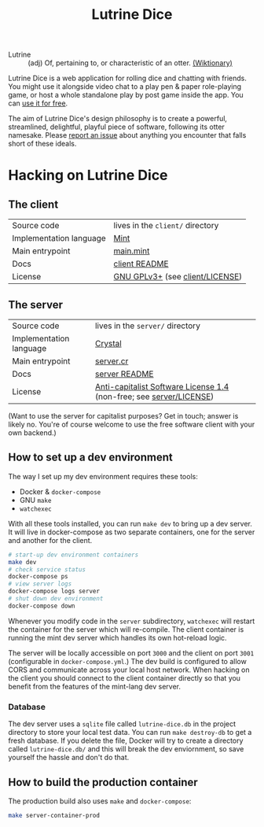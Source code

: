 #+TITLE: Lutrine Dice

- Lutrine :: (adj) Of, pertaining to, or characteristic of an otter. [[https://en.wiktionary.org/wiki/lutrine][(Wiktionary)]]

Lutrine Dice is a web application for rolling dice and chatting with friends. You might use it alongside video chat to a play pen & paper role-playing game, or host a whole standalone play by post game inside the app. You can [[https://dice.next.lutrine.com][use it for free]].

The aim of Lutrine Dice's design philosophy is to create a powerful, streamlined, delightful, playful piece of software, following its otter namesake. Please [[https://github.com/ryanprior/lutrine-dice/issues/new/choose][report an issue]] about anything you encounter that falls short of these ideals.

* Hacking on Lutrine Dice

** The client

| Source code             | lives in the =client/= directory |
| Implementation language | [[https://www.mint-lang.com/][Mint]]                             |
| Main entrypoint         | [[file:client/source/Main.mint][main.mint]]                        |
| Docs                    | [[file:client/README.org][client README]]                    |
| License                 | [[https://www.gnu.org/licenses/gpl-3.0.en.html][GNU GPLv3+]] (see [[file:client/LICENSE][client/LICENSE]])  |

** The server

| Source code             | lives in the =server/= directory                                    |
| Implementation language | [[https://crystal-lang.org/][Crystal]]                                                             |
| Main entrypoint         | [[file:server/src/server.cr][server.cr]]                                                           |
| Docs                    | [[file:server/README.md][server README]]                                                       |
| License                 | [[https://anticapitalist.software/][Anti-capitalist Software License 1.4]] (non-free; see [[file:server/LICENSE][server/LICENSE]]) |

(Want to use the server for capitalist purposes? Get in touch; answer is likely no. You're of course welcome to use the free software client with your own backend.)

** How to set up a dev environment

The way I set up my dev environment requires these tools:
- Docker & =docker-compose=
- GNU =make=
- =watchexec=

With all these tools installed, you can run ~make dev~ to bring up a dev server. It will live in docker-compose as two separate containers, one for the server and another for the client.

#+begin_src bash
  # start-up dev environment containers
  make dev
  # check service status
  docker-compose ps
  # view server logs
  docker-compose logs server
  # shut down dev environment
  docker-compose down
#+end_src

Whenever you modify code in the =server= subdirectory, =watchexec= will restart the container for the server which will re-compile. The client container is running the mint dev server which handles its own hot-reload logic.

The server will be locally accessible on port =3000= and the client on port =3001= (configurable in =docker-compose.yml=.) The dev build is configured to allow CORS and communicate across your local host network. When hacking on the client you should connect to the client container directly so that you benefit from the features of the mint-lang dev server.

*** Database

The dev server uses a =sqlite= file called =lutrine-dice.db= in the project directory to store your local test data. You can run ~make destroy-db~ to get a fresh database. If you delete the file, Docker will try to create a directory called ~lutrine-dice.db/~ and this will break the dev enviornment, so save yourself the hassle and don't do that.

** How to build the production container

The production build also uses =make= and =docker-compose=:

#+begin_src bash
  make server-container-prod
#+end_src
